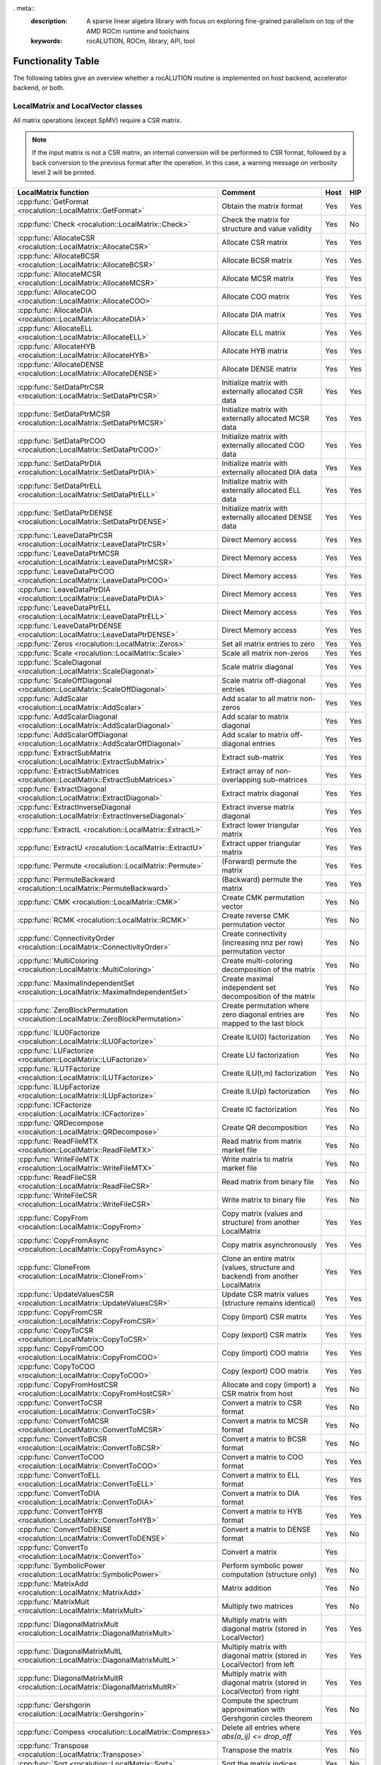 . meta::
   :description: A sparse linear algebra library with focus on exploring fine-grained parallelism on top of the AMD ROCm runtime and toolchains
   :keywords: rocALUTION, ROCm, library, API, tool

.. _functionality-table:

*******************
Functionality Table
*******************

The following tables give an overview whether a rocALUTION routine is implemented on host backend, accelerator backend, or both.

LocalMatrix and LocalVector classes
===================================
All matrix operations (except SpMV) require a CSR matrix.

.. note:: If the input matrix is not a CSR matrix, an internal conversion will be performed to CSR format, followed by a back conversion to the previous format after the operation.
          In this case, a warning message on verbosity level 2 will be printed.

==================================================================================== =============================================================================== ======== =======
**LocalMatrix function**                                                             **Comment**                                                                     **Host** **HIP**
==================================================================================== =============================================================================== ======== =======
:cpp:func:`GetFormat <rocalution::LocalMatrix::GetFormat>`                           Obtain the matrix format                                                        Yes      Yes
:cpp:func:`Check <rocalution::LocalMatrix::Check>`                                   Check the matrix for structure and value validity                               Yes      No
:cpp:func:`AllocateCSR <rocalution::LocalMatrix::AllocateCSR>`                       Allocate CSR matrix                                                             Yes      Yes
:cpp:func:`AllocateBCSR <rocalution::LocalMatrix::AllocateBCSR>`                     Allocate BCSR matrix                                                            Yes      Yes
:cpp:func:`AllocateMCSR <rocalution::LocalMatrix::AllocateMCSR>`                     Allocate MCSR matrix                                                            Yes      Yes
:cpp:func:`AllocateCOO <rocalution::LocalMatrix::AllocateCOO>`                       Allocate COO matrix                                                             Yes      Yes
:cpp:func:`AllocateDIA <rocalution::LocalMatrix::AllocateDIA>`                       Allocate DIA matrix                                                             Yes      Yes
:cpp:func:`AllocateELL <rocalution::LocalMatrix::AllocateELL>`                       Allocate ELL matrix                                                             Yes      Yes
:cpp:func:`AllocateHYB <rocalution::LocalMatrix::AllocateHYB>`                       Allocate HYB matrix                                                             Yes      Yes
:cpp:func:`AllocateDENSE <rocalution::LocalMatrix::AllocateDENSE>`                   Allocate DENSE matrix                                                           Yes      Yes
:cpp:func:`SetDataPtrCSR <rocalution::LocalMatrix::SetDataPtrCSR>`                   Initialize matrix with externally allocated CSR data                            Yes      Yes
:cpp:func:`SetDataPtrMCSR <rocalution::LocalMatrix::SetDataPtrMCSR>`                 Initialize matrix with externally allocated MCSR data                           Yes      Yes
:cpp:func:`SetDataPtrCOO <rocalution::LocalMatrix::SetDataPtrCOO>`                   Initialize matrix with externally allocated COO data                            Yes      Yes
:cpp:func:`SetDataPtrDIA <rocalution::LocalMatrix::SetDataPtrDIA>`                   Initialize matrix with externally allocated DIA data                            Yes      Yes
:cpp:func:`SetDataPtrELL <rocalution::LocalMatrix::SetDataPtrELL>`                   Initialize matrix with externally allocated ELL data                            Yes      Yes
:cpp:func:`SetDataPtrDENSE <rocalution::LocalMatrix::SetDataPtrDENSE>`               Initialize matrix with externally allocated DENSE data                          Yes      Yes
:cpp:func:`LeaveDataPtrCSR <rocalution::LocalMatrix::LeaveDataPtrCSR>`               Direct Memory access                                                            Yes      Yes
:cpp:func:`LeaveDataPtrMCSR <rocalution::LocalMatrix::LeaveDataPtrMCSR>`             Direct Memory access                                                            Yes      Yes
:cpp:func:`LeaveDataPtrCOO <rocalution::LocalMatrix::LeaveDataPtrCOO>`               Direct Memory access                                                            Yes      Yes
:cpp:func:`LeaveDataPtrDIA <rocalution::LocalMatrix::LeaveDataPtrDIA>`               Direct Memory access                                                            Yes      Yes
:cpp:func:`LeaveDataPtrELL <rocalution::LocalMatrix::LeaveDataPtrELL>`               Direct Memory access                                                            Yes      Yes
:cpp:func:`LeaveDataPtrDENSE <rocalution::LocalMatrix::LeaveDataPtrDENSE>`           Direct Memory access                                                            Yes      Yes
:cpp:func:`Zeros <rocalution::LocalMatrix::Zeros>`                                   Set all matrix entries to zero                                                  Yes      Yes
:cpp:func:`Scale <rocalution::LocalMatrix::Scale>`                                   Scale all matrix non-zeros                                                      Yes      Yes
:cpp:func:`ScaleDiagonal <rocalution::LocalMatrix::ScaleDiagonal>`                   Scale matrix diagonal                                                           Yes      Yes
:cpp:func:`ScaleOffDiagonal <rocalution::LocalMatrix::ScaleOffDiagonal>`             Scale matrix off-diagonal entries                                               Yes      Yes
:cpp:func:`AddScalar <rocalution::LocalMatrix::AddScalar>`                           Add scalar to all matrix non-zeros                                              Yes      Yes
:cpp:func:`AddScalarDiagonal <rocalution::LocalMatrix::AddScalarDiagonal>`           Add scalar to matrix diagonal                                                   Yes      Yes
:cpp:func:`AddScalarOffDiagonal <rocalution::LocalMatrix::AddScalarOffDiagonal>`     Add scalar to matrix off-diagonal entries                                       Yes      Yes
:cpp:func:`ExtractSubMatrix <rocalution::LocalMatrix::ExtractSubMatrix>`             Extract sub-matrix                                                              Yes      Yes
:cpp:func:`ExtractSubMatrices <rocalution::LocalMatrix::ExtractSubMatrices>`         Extract array of non-overlapping sub-matrices                                   Yes      Yes
:cpp:func:`ExtractDiagonal <rocalution::LocalMatrix::ExtractDiagonal>`               Extract matrix diagonal                                                         Yes      Yes
:cpp:func:`ExtractInverseDiagonal <rocalution::LocalMatrix::ExtractInverseDiagonal>` Extract inverse matrix diagonal                                                 Yes      Yes
:cpp:func:`ExtractL <rocalution::LocalMatrix::ExtractL>`                             Extract lower triangular matrix                                                 Yes      Yes
:cpp:func:`ExtractU <rocalution::LocalMatrix::ExtractU>`                             Extract upper triangular matrix                                                 Yes      Yes
:cpp:func:`Permute <rocalution::LocalMatrix::Permute>`                               (Forward) permute the matrix                                                    Yes      Yes
:cpp:func:`PermuteBackward <rocalution::LocalMatrix::PermuteBackward>`               (Backward) permute the matrix                                                   Yes      Yes
:cpp:func:`CMK <rocalution::LocalMatrix::CMK>`                                       Create CMK permutation vector                                                   Yes      No
:cpp:func:`RCMK <rocalution::LocalMatrix::RCMK>`                                     Create reverse CMK permutation vector                                           Yes      No
:cpp:func:`ConnectivityOrder <rocalution::LocalMatrix::ConnectivityOrder>`           Create connectivity (increasing nnz per row) permutation vector                 Yes      No
:cpp:func:`MultiColoring <rocalution::LocalMatrix::MultiColoring>`                   Create multi-coloring decomposition of the matrix                               Yes      No
:cpp:func:`MaximalIndependentSet <rocalution::LocalMatrix::MaximalIndependentSet>`   Create maximal independent set decomposition of the matrix                      Yes      No
:cpp:func:`ZeroBlockPermutation <rocalution::LocalMatrix::ZeroBlockPermutation>`     Create permutation where zero diagonal entries are mapped to the last block     Yes      No
:cpp:func:`ILU0Factorize <rocalution::LocalMatrix::ILU0Factorize>`                   Create ILU(0) factorization                                                     Yes      No
:cpp:func:`LUFactorize <rocalution::LocalMatrix::LUFactorize>`                       Create LU factorization                                                         Yes      No
:cpp:func:`ILUTFactorize <rocalution::LocalMatrix::ILUTFactorize>`                   Create ILU(t,m) factorization                                                   Yes      No
:cpp:func:`ILUpFactorize <rocalution::LocalMatrix::ILUpFactorize>`                   Create ILU(p) factorization                                                     Yes      No
:cpp:func:`ICFactorize <rocalution::LocalMatrix::ICFactorize>`                       Create IC factorization                                                         Yes      No
:cpp:func:`QRDecompose <rocalution::LocalMatrix::QRDecompose>`                       Create QR decomposition                                                         Yes      No
:cpp:func:`ReadFileMTX <rocalution::LocalMatrix::ReadFileMTX>`                       Read matrix from matrix market file                                             Yes      No
:cpp:func:`WriteFileMTX <rocalution::LocalMatrix::WriteFileMTX>`                     Write matrix to matrix market file                                              Yes      No
:cpp:func:`ReadFileCSR <rocalution::LocalMatrix::ReadFileCSR>`                       Read matrix from binary file                                                    Yes      No
:cpp:func:`WriteFileCSR <rocalution::LocalMatrix::WriteFileCSR>`                     Write matrix to binary file                                                     Yes      No
:cpp:func:`CopyFrom <rocalution::LocalMatrix::CopyFrom>`                             Copy matrix (values and structure) from another LocalMatrix                     Yes      Yes
:cpp:func:`CopyFromAsync <rocalution::LocalMatrix::CopyFromAsync>`                   Copy matrix asynchronously                                                      Yes      Yes
:cpp:func:`CloneFrom <rocalution::LocalMatrix::CloneFrom>`                           Clone an entire matrix (values, structure and backend) from another LocalMatrix Yes      Yes
:cpp:func:`UpdateValuesCSR <rocalution::LocalMatrix::UpdateValuesCSR>`               Update CSR matrix values (structure remains identical)                          Yes      Yes
:cpp:func:`CopyFromCSR <rocalution::LocalMatrix::CopyFromCSR>`                       Copy (import) CSR matrix                                                        Yes      Yes
:cpp:func:`CopyToCSR <rocalution::LocalMatrix::CopyToCSR>`                           Copy (export) CSR matrix                                                        Yes      Yes
:cpp:func:`CopyFromCOO <rocalution::LocalMatrix::CopyFromCOO>`                       Copy (import) COO matrix                                                        Yes      Yes
:cpp:func:`CopyToCOO <rocalution::LocalMatrix::CopyToCOO>`                           Copy (export) COO matrix                                                        Yes      Yes
:cpp:func:`CopyFromHostCSR <rocalution::LocalMatrix::CopyFromHostCSR>`               Allocate and copy (import) a CSR matrix from host                               Yes      No
:cpp:func:`ConvertToCSR <rocalution::LocalMatrix::ConvertToCSR>`                     Convert a matrix to CSR format                                                  Yes      No
:cpp:func:`ConvertToMCSR <rocalution::LocalMatrix::ConvertToMCSR>`                   Convert a matrix to MCSR format                                                 Yes      No
:cpp:func:`ConvertToBCSR <rocalution::LocalMatrix::ConvertToBCSR>`                   Convert a matrix to BCSR format                                                 Yes      No
:cpp:func:`ConvertToCOO <rocalution::LocalMatrix::ConvertToCOO>`                     Convert a matrix to COO format                                                  Yes      Yes
:cpp:func:`ConvertToELL <rocalution::LocalMatrix::ConvertToELL>`                     Convert a matrix to ELL format                                                  Yes      Yes
:cpp:func:`ConvertToDIA <rocalution::LocalMatrix::ConvertToDIA>`                     Convert a matrix to DIA format                                                  Yes      Yes
:cpp:func:`ConvertToHYB <rocalution::LocalMatrix::ConvertToHYB>`                     Convert a matrix to HYB format                                                  Yes      Yes
:cpp:func:`ConvertToDENSE <rocalution::LocalMatrix::ConvertToDENSE>`                 Convert a matrix to DENSE format                                                Yes      No
:cpp:func:`ConvertTo <rocalution::LocalMatrix::ConvertTo>`                           Convert a matrix                                                                Yes
:cpp:func:`SymbolicPower <rocalution::LocalMatrix::SymbolicPower>`                   Perform symbolic power computation (structure only)                             Yes      No
:cpp:func:`MatrixAdd <rocalution::LocalMatrix::MatrixAdd>`                           Matrix addition                                                                 Yes      No
:cpp:func:`MatrixMult <rocalution::LocalMatrix::MatrixMult>`                         Multiply two matrices                                                           Yes      No
:cpp:func:`DiagonalMatrixMult <rocalution::LocalMatrix::DiagonalMatrixMult>`         Multiply matrix with diagonal matrix (stored in LocalVector)                    Yes      Yes
:cpp:func:`DiagonalMatrixMultL <rocalution::LocalMatrix::DiagonalMatrixMultL>`       Multiply matrix with diagonal matrix (stored in LocalVector) from left          Yes      Yes
:cpp:func:`DiagonalMatrixMultR <rocalution::LocalMatrix::DiagonalMatrixMultR>`       Multiply matrix with diagonal matrix (stored in LocalVector) from right         Yes      Yes
:cpp:func:`Gershgorin <rocalution::LocalMatrix::Gershgorin>`                         Compute the spectrum approximation with Gershgorin circles theorem              Yes      No
:cpp:func:`Compess <rocalution::LocalMatrix::Compress>`                              Delete all entries where `abs(a_ij) <= drop_off`                                Yes      Yes
:cpp:func:`Transpose <rocalution::LocalMatrix::Transpose>`                           Transpose the matrix                                                            Yes      No
:cpp:func:`Sort <rocalution::LocalMatrix::Sort>`                                     Sort the matrix indices                                                         Yes      No
:cpp:func:`Key <rocalution::LocalMatrix::Key>`                                       Compute a unique matrix key                                                     Yes      No
:cpp:func:`ReplaceColumnVector <rocalution::LocalMatrix::ReplaceColumnVector>`       Replace a column vector of a matrix                                             Yes      No
:cpp:func:`ReplaceRowVector <rocalution::LocalMatrix::ReplaceRowVector>`             Replace a row vector of a matrix                                                Yes      No
:cpp:func:`ExtractColumnVector <rocalution::LocalMatrix::ExtractColumnVector>`       Extract a column vector of a matrix                                             Yes      No
:cpp:func:`ExtractRowVector <rocalution::LocalMatrix::ExtractRowVector>`             Extract a row vector of a matrix                                                Yes      No
==================================================================================== =============================================================================== ======== =======

====================================================================================== ===================================================================== ======== =======
**LocalVector function**                                                               **Comment**                                                           **Host** **HIP**
====================================================================================== ===================================================================== ======== =======
:cpp:func:`GetSize <rocalution::LocalVector::GetSize>`                                 Obtain vector size                                                    Yes      Yes
:cpp:func:`Check <rocalution::LocalVector::Check>`                                     Check vector for valid entries                                        Yes      No
:cpp:func:`Allocate <rocalution::LocalVector::Allocate>`                               Allocate vector                                                       Yes      Yes
:cpp:func:`Sync <rocalution::LocalVector::Sync>`                                       Synchronize                                                           Yes      Yes
:cpp:func:`SetDataPtr <rocalution::LocalVector::SetDataPtr>`                           Initialize vector with external data                                  Yes      Yes
:cpp:func:`LeaveDataPtr <rocalution::LocalVector::LeaveDataPtr>`                       Direct Memory Access                                                  Yes      Yes
:cpp:func:`Zeros <rocalution::LocalVector::Zeros>`                                     Set vector entries to zero                                            Yes      Yes
:cpp:func:`Ones <rocalution::LocalVector::Ones>`                                       Set vector entries to one                                             Yes      Yes
:cpp:func:`SetValues <rocalution::LocalVector::SetValues>`                             Set vector entries to scalar                                          Yes      Yes
:cpp:func:`SetRandomUniform <rocalution::LocalVector::SetRandomUniform>`               Initialize vector with uniformly distributed random numbers           Yes      No
:cpp:func:`SetRandomNormal <rocalution::LocalVector::SetRandomNorm>`                   Initialize vector with normally distributed random numbers            Yes      No
:cpp:func:`ReadFileASCII <rocalution::LocalVector::ReadFileASCII>`                     Read vector for ASCII file                                            Yes      No
:cpp:func:`WriteFileASCII <rocalution::LocalVector::WriteFileASCII>`                   Write vector to ASCII file                                            Yes      No
:cpp:func:`ReadFileBinary <rocalution::LocalVector::ReadFileBinary>`                   Read vector from binary file                                          Yes      No
:cpp:func:`WriteFileBinary <rocalution::LocalVector::WriteFileBinary>`                 Write vector to binary file                                           Yes      No
:cpp:func:`CopyFrom <rocalution::LocalVector::CopyFrom>`                               Copy vector (values) from another LocalVector                         Yes      Yes
:cpp:func:`CopyFromAsync <rocalution::LocalVector::CopyFromAsync>`                     Copy vector asynchronously                                            Yes      Yes
:cpp:func:`CopyFromFloat <rocalution::LocalVector::CopyFromFloat>`                     Copy vector from another LocalVector<float>                           Yes      Yes
:cpp:func:`CopyFromDouble <rocalution::LocalVector::CopyFromDouble>`                   Copy vector from another LocalVector<double>                          Yes      Yes
:cpp:func:`CopyFromPermute <rocalution::LocalVector::CopyFromPermute>`                 Copy vector under specified (forward) permutation                     Yes      Yes
:cpp:func:`CopyFromPermuteBackward <rocalution::LocalVector::CopyFromPermuteBackward>` Copy vector under specified (backward) permutation                    Yes      Yes
:cpp:func:`CloneFrom <rocalution::LocalVector::CloneFrom>`                             Clone vector (values and backend descriptor) from another LocalVector Yes      Yes
:cpp:func:`CopyFromData <rocalution::LocalVector::CopyFromData>`                       Copy (import) vector from array                                       Yes      Yes
:cpp:func:`CopyToData <rocalution::LocalVector::CopyToData>`                           Copy (export) vector to array                                         Yes      Yes
:cpp:func:`Permute <rocalution::LocalVector::Permute>`                                 (Foward) permute vector in-place                                      Yes      Yes
:cpp:func:`PermuteBackward <rocalution::LocalVector::PermuteBackward>`                 (Backward) permute vector in-place                                    Yes      Yes
:cpp:func:`AddScale <rocalution::LocalVector::AddScale>`                               `y = a * x + y`                                                       Yes      Yes
:cpp:func:`ScaleAdd <rocalution::LocalVector::ScaleAdd>`                               `y = x + a * y`                                                       Yes      Yes
:cpp:func:`ScaleAddScale <rocalution::LocalVector::ScaleAddScale>`                     `y = b * x + a * y`                                                   Yes      Yes
:cpp:func:`ScaleAdd2 <rocalution::LocalVector::ScaleAdd2>`                             `z = a * x + b * y + c * z`                                           Yes      Yes
:cpp:func:`Scale <rocalution::LocalVector::Scale>`                                     `x = a * x`                                                           Yes      Yes
:cpp:func:`ExclusiveScan <rocalution::LocalVector::ExclusiveScan>`                     Compute exclusive sum                                                 Yes      No
:cpp:func:`Dot <rocalution::LocalVector::Dot>`                                         Compute dot product                                                   Yes      Yes
:cpp:func:`DotNonConj <rocalution::LocalVector::DotNonConj>`                           Compute non-conjugated dot product                                    Yes      Yes
:cpp:func:`Norm <rocalution::LocalVector::Norm>`                                       Compute L2 norm                                                       Yes      Yes
:cpp:func:`Reduce <rocalution::LocalVector::Reduce>`                                   Obtain the sum of all vector entries                                  Yes      Yes
:cpp:func:`Asum <rocalution::LocalVector::Asum>`                                       Obtain the absolute sum of all vector entries                         Yes      Yes
:cpp:func:`Amax <rocalution::LocalVector::Amax>`                                       Obtain the absolute maximum entry of the vector                       Yes      Yes
:cpp:func:`PointWiseMult <rocalution::LocalVector::PointWiseMult>`                     Perform point wise multiplication of two vectors                      Yes      Yes
:cpp:func:`Power <rocalution::LocalVector::Power>`                                     Compute vector power                                                  Yes      Yes
====================================================================================== ===================================================================== ======== =======

Solver and Preconditioner classes
=================================

.. note:: The building phase of the iterative solver also depends on the selected preconditioner.

================================================================= ================= ======== =======
**Solver**                                                        **Functionality** **Host** **HIP**
================================================================= ================= ======== =======
:cpp:class:`CG <rocalution::CG>`                                  Building          Yes      Yes
:cpp:class:`CG <rocalution::CG>`                                  Solving           Yes      Yes
:cpp:class:`FCG <rocalution::FCG>`                                Building          Yes      Yes
:cpp:class:`FCG <rocalution::FCG>`                                Solving           Yes      Yes
:cpp:class:`CR <rocalution::CR>`                                  Building          Yes      Yes
:cpp:class:`CR <rocalution::CR>`                                  Solving           Yes      Yes
:cpp:class:`BiCGStab <rocalution::BiCGStab>`                      Building          Yes      Yes
:cpp:class:`BiCGStab <rocalution::BiCGStab>`                      Solving           Yes      Yes
:cpp:class:`BiCGStab(l) <rocalution::BiCGStabl>`                  Building          Yes      Yes
:cpp:class:`BiCGStab(l) <rocalution::BiCGStabl>`                  Solving           Yes      Yes
:cpp:class:`QMRCGStab <rocalution::QMRCGStab>`                    Building          Yes      Yes
:cpp:class:`QMRCGStab <rocalution::QMRCGStab>`                    Solving           Yes      Yes
:cpp:class:`GMRES <rocalution::GMRES>`                            Building          Yes      Yes
:cpp:class:`GMRES <rocalution::GMRES>`                            Solving           Yes      Yes
:cpp:class:`FGMRES <rocalution::FGMRES>`                          Building          Yes      Yes
:cpp:class:`FGMRES <rocalution::FGMRES>`                          Solving           Yes      Yes
:cpp:class:`Chebyshev <rocalution::Chebyshev>`                    Building          Yes      Yes
:cpp:class:`Chebyshev <rocalution::Chebyshev>`                    Solving           Yes      Yes
:cpp:class:`Mixed-Precision <rocalution::MixedPrecisionDC>`       Building          Yes      Yes
:cpp:class:`Mixed-Precision <rocalution::MixedPrecisionDC>`       Solving           Yes      Yes
:cpp:class:`Fixed-Point Iteration <rocalution::FixedPoint>`       Building          Yes      Yes
:cpp:class:`Fixed-Point Iteration <rocalution::FixedPoint>`       Solving           Yes      Yes
:cpp:class:`AMG (Plain Aggregation) <rocalution::UAAMG>`          Building          Yes      No
:cpp:class:`AMG (Plain Aggregation) <rocalution::UAAMG>`          Solving           Yes      Yes
:cpp:class:`AMG (Smoothed Aggregation) <rocalution::SAAMG>`       Building          Yes      No
:cpp:class:`AMG (Smoothed Aggregation) <rocalution::SAAMG>`       Solving           Yes      Yes
:cpp:class:`AMG (Ruge Stueben) <rocalution::RugeStuebenAMG>`      Building          Yes      No
:cpp:class:`AMG (Ruge Stueben) <rocalution::RugeStuebenAMG>`      Solving           Yes      Yes
:cpp:class:`AMG (Pairwise Aggregation) <rocalution::PairwiseAMG>` Building          Yes      No
:cpp:class:`AMG (Pairwise Aggregation) <rocalution::PairwiseAMG>` Solving           Yes      Yes
:cpp:class:`LU <rocalution::LU>`                                  Building          Yes      No
:cpp:class:`LU <rocalution::LU>`                                  Solving           Yes      No
:cpp:class:`QR <rocalution::QR>`                                  Building          Yes      No
:cpp:class:`QR <rocalution::QR>`                                  Solving           Yes      No
:cpp:class:`Inversion <rocalution::Inversion>`                    Building          Yes      No
:cpp:class:`Inversion <rocalution::Inversion>`                    Solving           Yes      Yes
================================================================= ================= ======== =======

=================================================================== ================= ======== =======
**Preconditioner**                                                  **Functionality** **Host** **HIP**
=================================================================== ================= ======== =======
:cpp:class:`Jacobi <rocalution::Jacobi>`                            Building          Yes      Yes
:cpp:class:`Jacobi <rocalution::Jacobi>`                            Solving           Yes      Yes
:cpp:class:`BlockJacobi <rocalution::BlockJacobi>`                  Building          Yes      Yes
:cpp:class:`BlockJacobi <rocalution::BlockJacobi>`                  Solving           Yes      Yes
:cpp:class:`MultiColoredILU(0,1) <rocalution::MultiColoredILU>`     Building          Yes      Yes
:cpp:class:`MultiColoredILU(0,1) <rocalution::MultiColoredILU>`     Solving           Yes      Yes
:cpp:class:`MultiColoredILU(>0, >1) <rocalution::MultiColoredILU>`  Building          Yes      No
:cpp:class:`MultiColoredILU(>0, >1) <rocalution::MultiColoredILU>`  Solving           Yes      Yes
:cpp:class:`MultiElimination(I)LU <rocalution::MultiElimination>`   Building          Yes      No
:cpp:class:`MultiElimination(I)LU <rocalution::MultiElimination>`   Solving           Yes      Yes
:cpp:class:`ILU(0) <rocalution::ILU>`                               Building          Yes      Yes
:cpp:class:`ILU(0) <rocalution::ILU>`                               Solving           Yes      Yes
:cpp:class:`ILU(>0) <rocalution::ILU>`                              Building          Yes      No
:cpp:class:`ILU(>0) <rocalution::ILU>`                              Solving           Yes      No
:cpp:class:`ILUT <rocalution::ILUT>`                                Building          Yes      No
:cpp:class:`ILUT <rocalution::ILUT>`                                Solving           Yes      No
:cpp:class:`IC(0) <rocalution::IC>`                                 Building          Yes      No
:cpp:class:`IC(0) <rocalution::IC>`                                 Solving           Yes      No
:cpp:class:`FSAI <rocalution::FSAI>`                                Building          Yes      No
:cpp:class:`FSAI <rocalution::FSAI>`                                Solving           Yes      Yes
:cpp:class:`SPAI <rocalution::SPAI>`                                Building          Yes      No
:cpp:class:`SPAI <rocalution::SPAI>`                                Solving           Yes      Yes
:cpp:class:`Chebyshev <rocalution::AIChebyshev>`                    Building          Yes      No
:cpp:class:`Chebyshev <rocalution::AIChebyshev>`                    Solving           Yes      Yes
:cpp:class:`MultiColored(S)GS <rocalution::MultiColoredSGS>`        Building          Yes      No
:cpp:class:`MultiColored(S)GS <rocalution::MultiColoredSGS>`        Solving           Yes      Yes
:cpp:class:`(S)GS <rocalution::SGS>`                                Building          Yes      No
:cpp:class:`(S)GS <rocalution::SGS>`                                Solving           Yes      No
:cpp:class:`(R)AS <rocalution::AS>`                                 Building          Yes      Yes
:cpp:class:`(R)AS <rocalution::AS>`                                 Solving           Yes      Yes
:cpp:class:`BlockPreconditioner <rocalution::BlockPreconditioner>`  Building          Yes      Yes
:cpp:class:`BlockPreconditioner <rocalution::BlockPreconditioner>`  Solving           Yes      Yes
:cpp:class:`SaddlePoint <rocalution::DiagJacobiSaddlePointPrecond>` Building          Yes      No
:cpp:class:`SaddlePoint <rocalution::DiagJacobiSaddlePointPrecond>` Solving           Yes      Yes
=================================================================== ================= ======== =======
